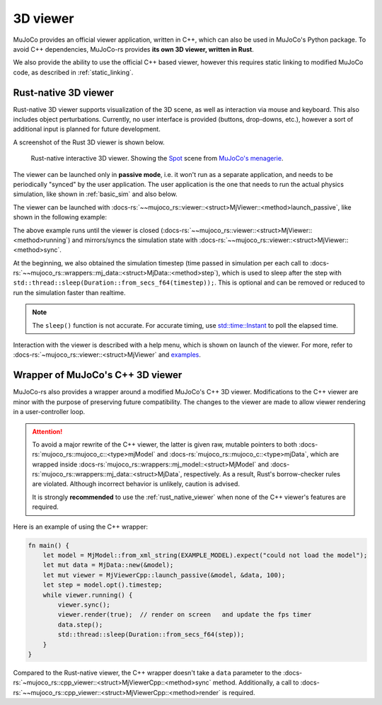 .. _mj_rust_viewer:

=======================
3D viewer
=======================
MuJoCo provides an official viewer application, written in C++, which can also be used in MuJoCo's
Python package. To avoid C++ dependencies, MuJoCo-rs provides **its own 3D viewer, written in Rust**.

We also provide the ability to use the official C++ based viewer, however this requires
static linking to modified MuJoCo code, as described in :ref:`static_linking`.

.. _rust_native_viewer:

Rust-native 3D viewer
=======================

Rust-native 3D viewer supports visualization of the 3D scene, as well as interaction via mouse and keyboard.
This also includes object perturbations.
Currently, no user interface is provided (buttons, drop-downs, etc.), however a sort of additional input is
planned for future development.

A screenshot of the Rust 3D viewer is shown below.

.. figure:: ../../../../img_common/viewer_spot.png

    Rust-native interactive 3D viewer.
    Showing the `Spot <https://github.com/google-deepmind/mujoco_menagerie/tree/main/boston_dynamics_spot>`_ scene from
    `MuJoCo's menagerie <https://mujoco.readthedocs.io/en/stable/models.html>`_.

The viewer can be launched only in **passive mode**, i.e. it won't run as a separate application,
and needs to be periodically "synced" by the user application.
The user application is the one that needs to run the actual physics simulation, like shown in
:ref:`basic_sim` and also below.

The viewer can be launched with :docs-rs:`~~mujoco_rs::viewer::<struct>MjViewer::<method>launch_passive`,
like shown in the following example:

.. code-block:: rust
    :emphasize-lines: 8

    fn main() {
        /* Initiate the physics simulation */
        let model = MjModel::from_xml("path/to/model.xml").expect("could not load the model");
        let mut data = MjData::new(&model);
        let timestep = model.opt().timestep;

        /* Launch the viewer  */
        let mut viewer = MjViewer::launch_passive(&model, 100).expect("could not launch the viewer");
        while viewer.running() {
            /* Sync the simulation state with the viewer */
            viewer.sync(&mut data);

            /* Update the simulation state */
            data.step();
            std::thread::sleep(Duration::from_secs_f64(timestep));  // wait approximately timestep seconds
        }
    }


The above example runs until the viewer is closed (:docs-rs:`~~mujoco_rs::viewer::<struct>MjViewer::<method>running`)
and mirrors/syncs the simulation state with :docs-rs:`~~mujoco_rs::viewer::<struct>MjViewer::<method>sync`.

.. code-block:: rust
    :emphasize-lines: 2, 4

    ...
    while viewer.running() {
        /* Sync the simulation state with the viewer */
        viewer.sync(&mut data);
        ...
    }

At the beginning, we also obtained the simulation timestep (time passed in simulation per each call to
:docs-rs:`~~mujoco_rs::wrappers::mj_data::<struct>MjData::<method>step`), which is used to
sleep after the step with ``std::thread::sleep(Duration::from_secs_f64(timestep));``.
This is optional and can be removed or reduced to run the simulation faster than realtime.

.. note::

    The ``sleep()`` function is not accurate. For accurate timing,
    use `std::time::Instant <https://doc.rust-lang.org/std/time/struct.Instant.html>`_ to poll the elapsed time.

Interaction with the viewer is described with a help menu, which is shown on launch of the viewer.
For more, refer to :docs-rs:`~mujoco_rs::viewer::<struct>MjViewer` and
`examples <https://github.com/davidhozic/mujoco-rs/tree/main/examples>`_.


.. _mj_cpp_viewer:

Wrapper of MuJoCo's C++ 3D viewer
=====================================
MuJoCo-rs also provides a wrapper around a modified MuJoCo's C++ 3D viewer.
Modifications to the C++ viewer are minor with the purpose of preserving future compatibility.
The changes to the viewer are made to allow viewer rendering in a user-controller loop.

.. attention::

    To avoid a major rewrite of the C++ viewer,  
    the latter is given raw, mutable pointers to both :docs-rs:`mujoco_rs::mujoco_c::<type>mjModel`  
    and :docs-rs:`mujoco_rs::mujoco_c::<type>mjData`, which are wrapped inside  
    :docs-rs:`mujoco_rs::wrappers::mj_model::<struct>MjModel`  
    and :docs-rs:`mujoco_rs::wrappers::mj_data::<struct>MjData`, respectively.  
    As a result, Rust's borrow-checker rules are violated. Although incorrect behavior is unlikely,  
    caution is advised.

    It is strongly **recommended** to use the :ref:`rust_native_viewer` when none of the  
    C++ viewer's features are required.

Here is an example of using the C++ wrapper:

.. code-block:: rust

    fn main() {
        let model = MjModel::from_xml_string(EXAMPLE_MODEL).expect("could not load the model");
        let mut data = MjData::new(&model);
        let mut viewer = MjViewerCpp::launch_passive(&model, &data, 100);
        let step = model.opt().timestep;
        while viewer.running() {
            viewer.sync();
            viewer.render(true);  // render on screen   and update the fps timer
            data.step();
            std::thread::sleep(Duration::from_secs_f64(step));
        }
    }


Compared to the Rust-native viewer, the C++ wrapper doesn't take a ``data`` parameter to the :docs-rs:`~mujoco_rs::cpp_viewer::<struct>MjViewerCpp::<method>sync`
method. Additionally, a call to :docs-rs:`~~mujoco_rs::cpp_viewer::<struct>MjViewerCpp::<method>render`
is required.
